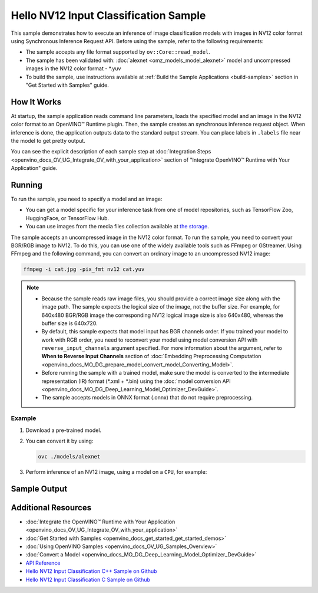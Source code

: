 .. {#openvino_sample_hello_nv12_input_classification}

Hello NV12 Input Classification Sample
======================================


.. meta::
   :description: Learn how to do inference of image
                 classification models with images in NV12 color format using
                 Synchronous Inference Request (C++) API.


This sample demonstrates how to execute an inference of image classification models
with images in NV12 color format using Synchronous Inference Request API. Before
using the sample, refer to the following requirements:

- The sample accepts any file format supported by ``ov::Core::read_model``.
- The sample has been validated with: :doc:`alexnet <omz_models_model_alexnet>` model and
  uncompressed images in the NV12 color format - \*.yuv
- To build the sample, use instructions available at :ref:`Build the Sample Applications <build-samples>`
  section in "Get Started with Samples" guide.

How It Works
####################

At startup, the sample application reads command line parameters, loads the
specified model and an image in the NV12 color format to an OpenVINO™ Runtime
plugin. Then, the sample creates an synchronous inference request object. When
inference is done, the application outputs data to the standard output stream.
You can place labels in ``.labels`` file near the model to get pretty output.

.. tab-set::

   .. tab-item:: C++
      :sync: cpp

      .. scrollbox::

         .. doxygensnippet:: samples/cpp/hello_nv12_input_classification/main.cpp
            :language: cpp

   .. tab-item:: C
      :sync: c

      .. scrollbox::

         .. doxygensnippet:: samples/c/hello_nv12_input_classification/main.c
            :language: c


You can see the explicit description of each sample step at
:doc:`Integration Steps <openvino_docs_OV_UG_Integrate_OV_with_your_application>`
section of "Integrate OpenVINO™ Runtime with Your Application" guide.

Running
####################

.. tab-set::

   .. tab-item:: C++
      :sync: cpp

      .. code-block:: console

         hello_nv12_input_classification <path_to_model> <path_to_image> <image_size> <device_name>

   .. tab-item:: C
      :sync: c

      .. code-block:: console

         hello_nv12_input_classification_c <path_to_model> <path_to_image> <device_name>


To run the sample, you need to specify a model and an image:

- You can get a model specific for your inference task from one of model
  repositories, such as TensorFlow Zoo, HuggingFace, or TensorFlow Hub.
- You can use images from the media files collection available at
  `the storage <https://storage.openvinotoolkit.org/data/test_data>`__.

The sample accepts an uncompressed image in the NV12 color format. To run the
sample, you need to convert your BGR/RGB image to NV12. To do this, you can use
one of the widely available tools such as FFmpeg or GStreamer. Using FFmpeg and
the following command, you can convert an ordinary image to an uncompressed NV12 image:

.. code-block:: sh

   ffmpeg -i cat.jpg -pix_fmt nv12 cat.yuv


.. note::

   - Because the sample reads raw image files, you should provide a correct image
     size along with the image path. The sample expects the logical size of the
     image, not the buffer size. For example, for 640x480 BGR/RGB image the
     corresponding NV12 logical image size is also 640x480, whereas the buffer
     size is 640x720.
   - By default, this sample expects that model input has BGR channels order. If
     you trained your model to work with RGB order, you need to reconvert your
     model using model conversion API with ``reverse_input_channels`` argument
     specified. For more information about the argument, refer to **When to Reverse
     Input Channels** section of :doc:`Embedding Preprocessing Computation <openvino_docs_MO_DG_prepare_model_convert_model_Converting_Model>`.
   - Before running the sample with a trained model, make sure the model is
     converted to the intermediate representation (IR) format (\*.xml + \*.bin)
     using the :doc:`model conversion API <openvino_docs_MO_DG_Deep_Learning_Model_Optimizer_DevGuide>`.
   - The sample accepts models in ONNX format (.onnx) that do not require preprocessing.

Example
+++++++

1. Download a pre-trained model.
2. You can convert it by using:

   .. code-block:: console

      ovc ./models/alexnet

3. Perform inference of an NV12 image, using a model on a ``CPU``, for example:

   .. tab-set::

      .. tab-item:: C++
         :sync: cpp

         .. code-block:: console

            hello_nv12_input_classification ./models/alexnet.xml ./images/cat.yuv 300x300 CPU

      .. tab-item:: C
         :sync: c


         .. code-block:: console

            hello_nv12_input_classification_c ./models/alexnet.xml ./images/cat.yuv 300x300 CPU


Sample Output
#############

.. tab-set::

   .. tab-item:: C++
      :sync: cpp

      The application outputs top-10 inference results.

      .. code-block:: console

         [ INFO ] OpenVINO Runtime version ......... <version>
         [ INFO ] Build ........... <build>
         [ INFO ]
         [ INFO ] Loading model files: \models\alexnet.xml
         [ INFO ] model name: AlexNet
         [ INFO ]     inputs
         [ INFO ]         input name: data
         [ INFO ]         input type: f32
         [ INFO ]         input shape: {1, 3, 227, 227}
         [ INFO ]     outputs
         [ INFO ]         output name: prob
         [ INFO ]         output type: f32
         [ INFO ]         output shape: {1, 1000}

         Top 10 results:

         Image \images\car.yuv

         classid probability
         ------- -----------
         656     0.6668988
         654     0.1125269
         581     0.0679280
         874     0.0340229
         436     0.0257744
         817     0.0169367
         675     0.0110199
         511     0.0106134
         569     0.0083373
         717     0.0061734

   .. tab-item:: C
      :sync: c

      The application outputs top-10 inference results.

      .. code-block:: console

         Top 10 results:

         Image ./cat.yuv

         classid probability
         ------- -----------
         435       0.091733
         876       0.081725
         999       0.069305
         587       0.043726
         666       0.038957
         419       0.032892
         285       0.030309
         700       0.029941
         696       0.021628
         855       0.020339

         This sample is an API example, for any performance measurements please use the dedicated benchmark_app tool


Additional Resources
####################

- :doc:`Integrate the OpenVINO™ Runtime with Your Application <openvino_docs_OV_UG_Integrate_OV_with_your_application>`
- :doc:`Get Started with Samples <openvino_docs_get_started_get_started_demos>`
- :doc:`Using OpenVINO Samples <openvino_docs_OV_UG_Samples_Overview>`
- :doc:`Convert a Model <openvino_docs_MO_DG_Deep_Learning_Model_Optimizer_DevGuide>`
- `API Reference <https://docs.openvino.ai/2023.2/api/api_reference.html>`__
- `Hello NV12 Input Classification C++ Sample on Github <https://github.com/openvinotoolkit/openvino/blob/master/samples/cpp/hello_nv12_input_classification/README.md>`__
- `Hello NV12 Input Classification C Sample on Github <https://github.com/openvinotoolkit/openvino/blob/master/samples/c/hello_nv12_input_classification/README.md>`__
